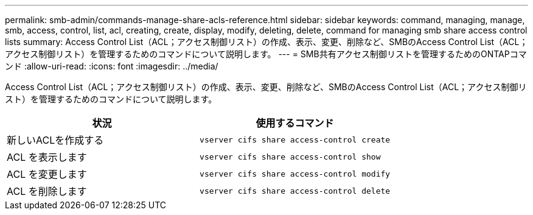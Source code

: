 ---
permalink: smb-admin/commands-manage-share-acls-reference.html 
sidebar: sidebar 
keywords: command, managing, manage, smb, access, control, list, acl, creating, create, display, modify, deleting, delete, command for managing smb share access control lists 
summary: Access Control List（ACL；アクセス制御リスト）の作成、表示、変更、削除など、SMBのAccess Control List（ACL；アクセス制御リスト）を管理するためのコマンドについて説明します。 
---
= SMB共有アクセス制御リストを管理するためのONTAPコマンド
:allow-uri-read: 
:icons: font
:imagesdir: ../media/


[role="lead"]
Access Control List（ACL；アクセス制御リスト）の作成、表示、変更、削除など、SMBのAccess Control List（ACL；アクセス制御リスト）を管理するためのコマンドについて説明します。

|===
| 状況 | 使用するコマンド 


 a| 
新しいACLを作成する
 a| 
`vserver cifs share access-control create`



 a| 
ACL を表示します
 a| 
`vserver cifs share access-control show`



 a| 
ACL を変更します
 a| 
`vserver cifs share access-control modify`



 a| 
ACL を削除します
 a| 
`vserver cifs share access-control delete`

|===